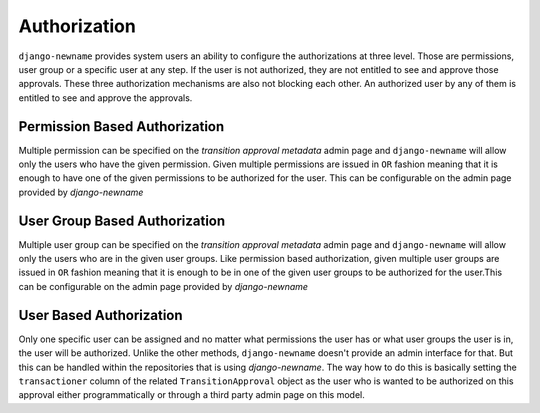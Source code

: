 Authorization
=============
``django-newname`` provides system users an ability to configure the authorizations at three level. Those are permissions, user group or a specific user at any step. If the
user is not authorized, they are not entitled to see and approve those approvals. These three authorization mechanisms are also not blocking each other. An authorized user
by any of them is entitled to see and approve the approvals.


Permission Based Authorization
""""""""""""""""""""""""""""""
Multiple permission can be specified on the `transition approval metadata` admin page and ``django-newname`` will allow only the users who have the given permission.
Given multiple permissions are issued in ``OR`` fashion meaning that it is enough to have one of the given permissions to be authorized for the user. This can be
configurable on the admin page provided by `django-newname`

User Group Based Authorization
""""""""""""""""""""""""""""""
Multiple user group can be specified on the `transition approval metadata` admin page and ``django-newname`` will allow only the users who are in the given user groups.
Like permission based authorization, given multiple user groups are issued in ``OR`` fashion meaning that it is enough to be in one of the given user groups to be
authorized for the user.This can be configurable on the admin page provided by `django-newname`

User Based Authorization
""""""""""""""""""""""""
Only one specific user can be assigned and no matter what permissions the user has or what user groups the user is in, the user will be authorized. Unlike the other
methods, ``django-newname`` doesn't provide an admin interface for that. But this can be handled within the repositories that is using `django-newname`. The way how to do
this is basically setting the ``transactioner`` column of the related ``TransitionApproval`` object as the user who is wanted to be authorized on this approval either
programmatically or through a third party admin page on this model.
